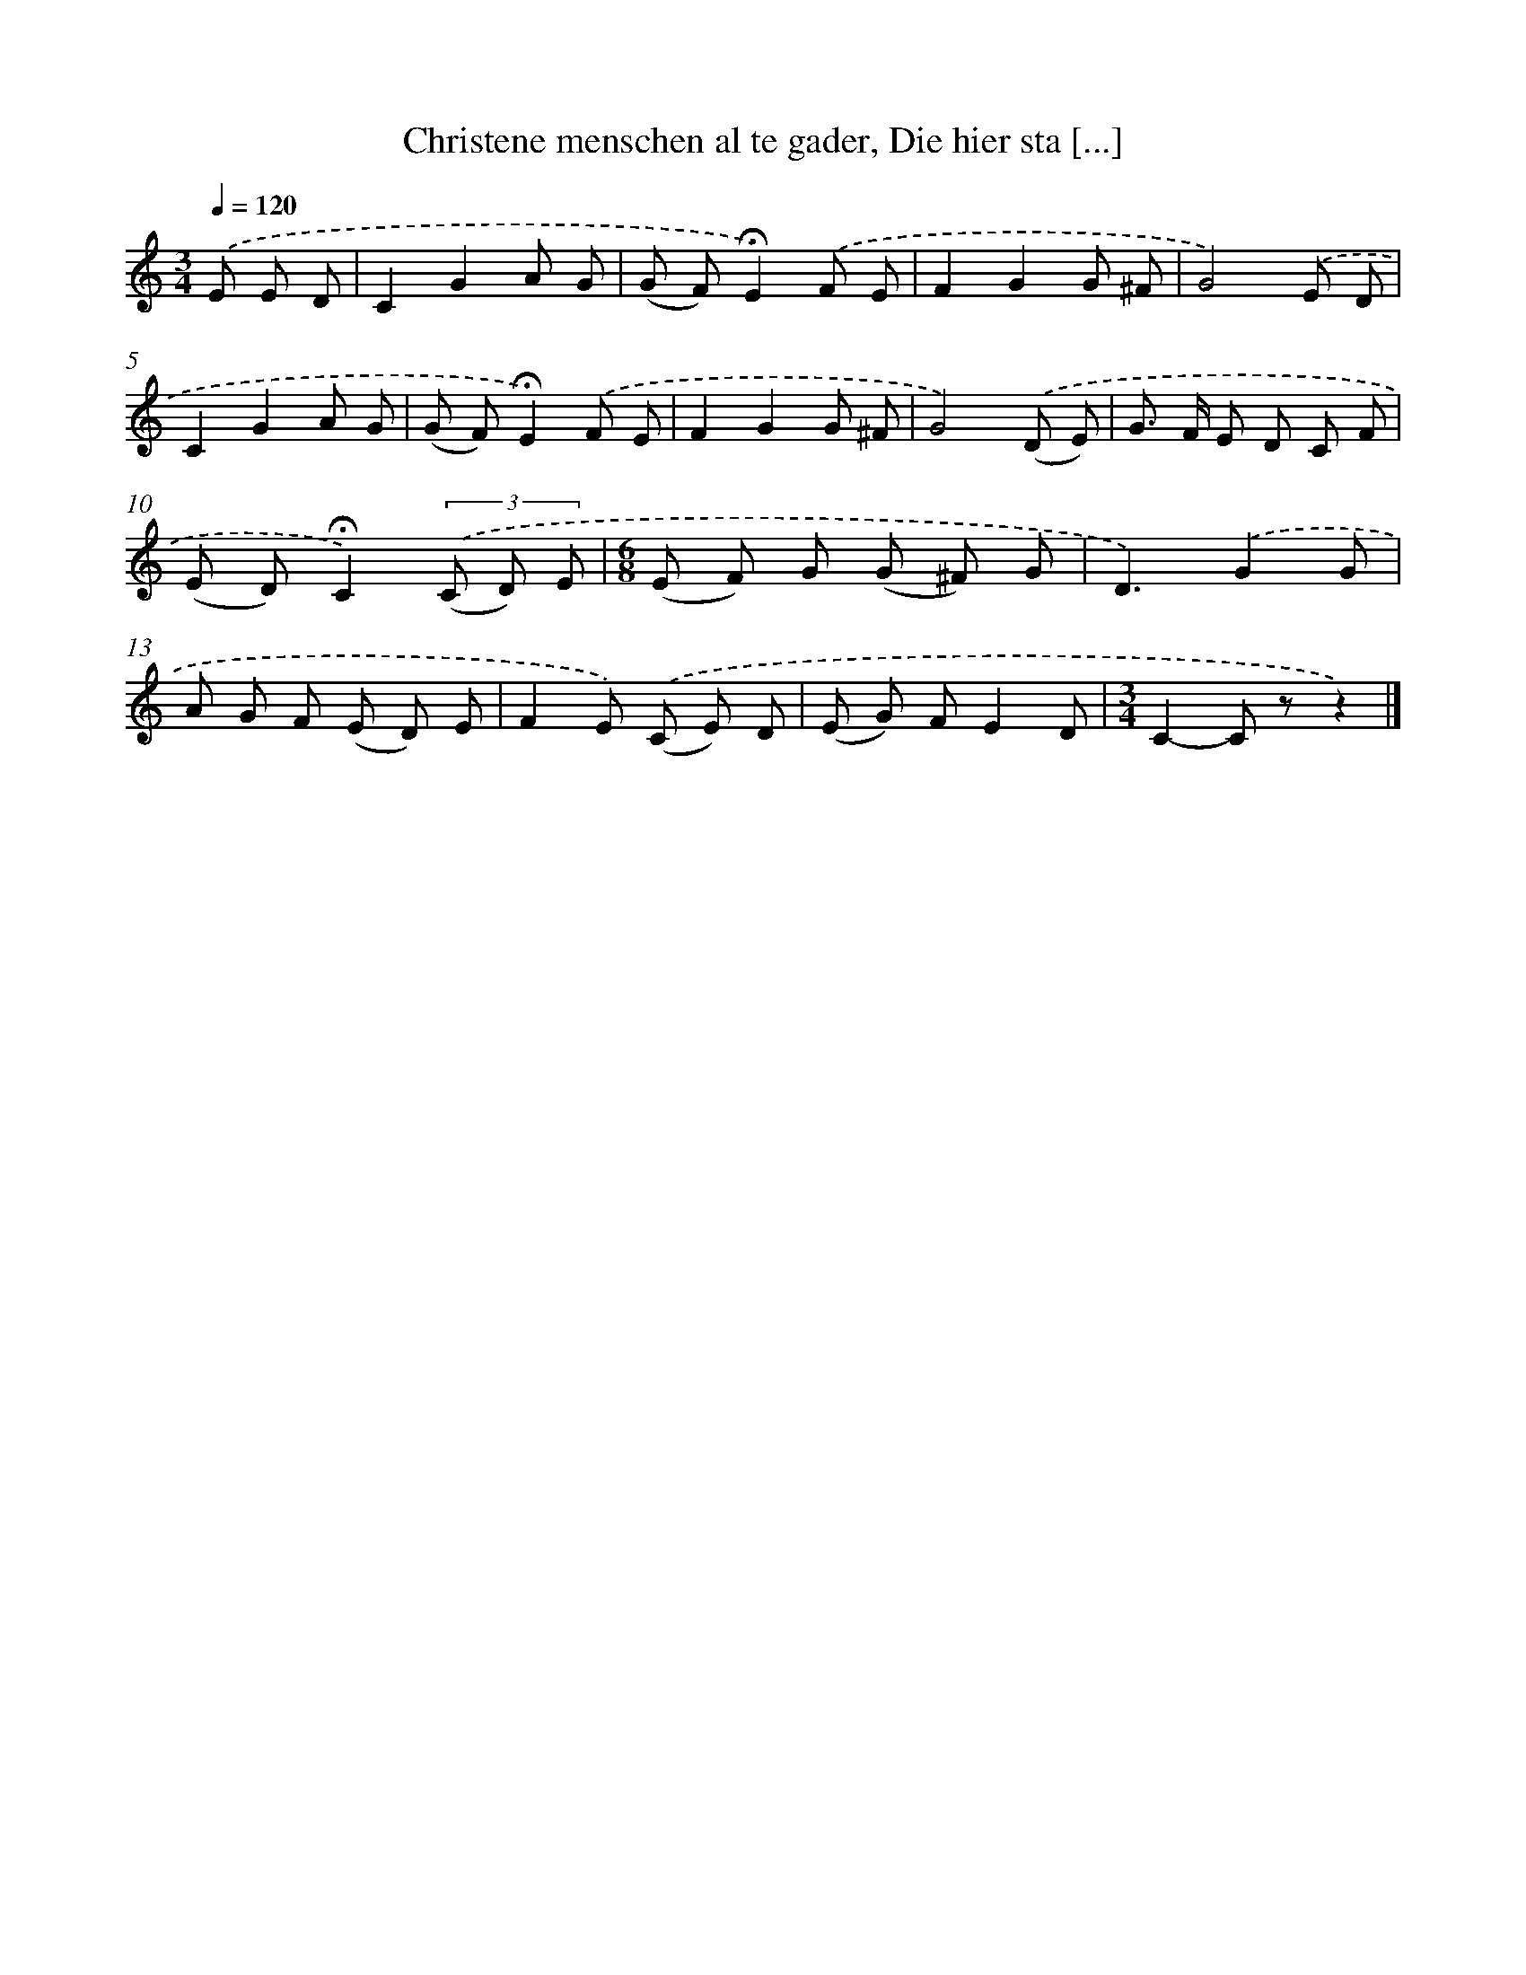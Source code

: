 X: 10438
T: Christene menschen al te gader, Die hier sta [...]
%%abc-version 2.0
%%abcx-abcm2ps-target-version 5.9.1 (29 Sep 2008)
%%abc-creator hum2abc beta
%%abcx-conversion-date 2018/11/01 14:37:05
%%humdrum-veritas 2541706283
%%humdrum-veritas-data 274858156
%%continueall 1
%%barnumbers 0
L: 1/8
M: 3/4
Q: 1/4=120
K: C clef=treble
.('E E D [I:setbarnb 1]|
C2G2A G |
(G F)!fermata!E2).('F E |
F2G2G ^F |
G4).('E D |
C2G2A G |
(G F)!fermata!E2).('F E |
F2G2G ^F |
G4).('(D E) |
G> F E D C F |
(E D)!fermata!C2)(3.('(C D) E |
[M:6/8](E F) G (G ^F) G |
D3).('G2G |
A G F (E D) E |
F2E) .('(C E) D |
(E G) FE2D |
[M:3/4]C2-C zz2) |]
